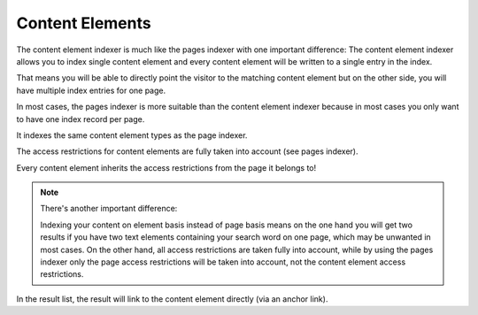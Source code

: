 ﻿.. include:: /Includes.rst.txt

.. _contentElementsIndexer:

================
Content Elements
================

The content element indexer is much like the pages indexer with one important difference: The content element indexer
allows you to index single content element and every content element will be written to a single entry in the index.

That means you will be able to directly point the visitor to the matching content element but on the other side, you
will have multiple index entries for one page.

In most cases, the pages indexer is more suitable than the content element indexer because in most cases you only
want to have one index record per page.

It indexes the same content element types as the page indexer.

The access restrictions for content elements are fully taken into account (see pages indexer).

Every content element inherits the access restrictions from the page it belongs to!

.. note::
   There's another important difference:

   Indexing your content on element basis instead of page basis means on the one hand you will get two results
   if you have two text elements containing your search word on one page, which may be unwanted in most cases.
   On the other hand, all access restrictions are taken fully into account, while by using the pages indexer only the
   page access restrictions will be taken into account, not the content element access restrictions.

In the result list, the result will link to the content element directly (via an anchor link).
